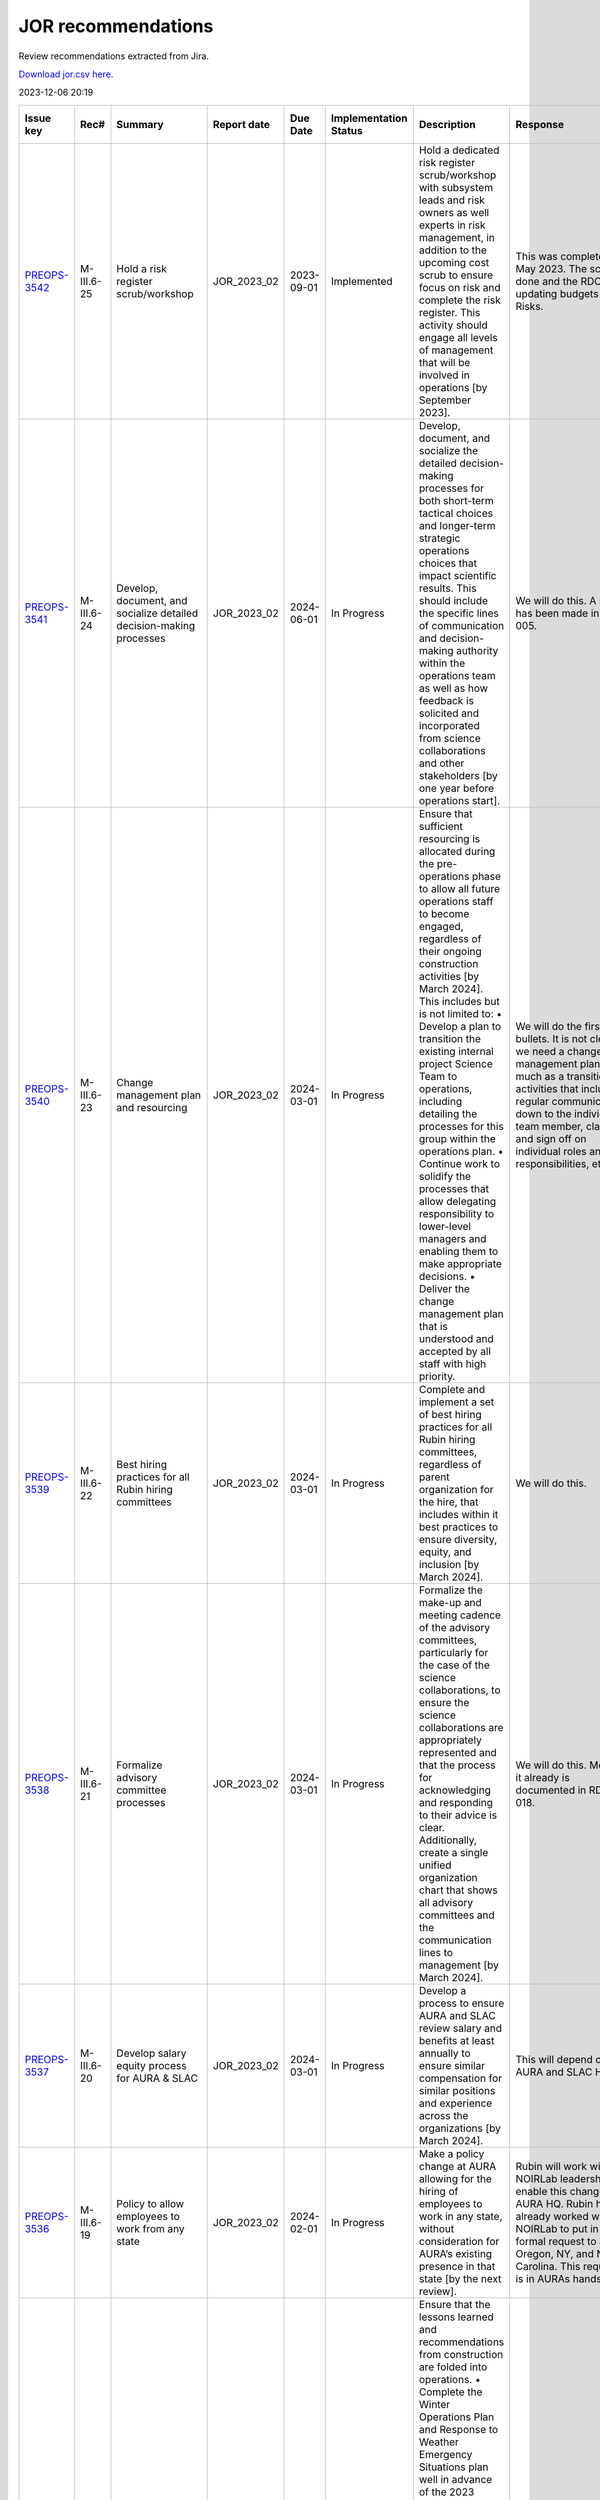 ===================
JOR recommendations
===================

Review recommendations extracted from Jira.

`Download jor.csv here. <./jor.csv>`_

2023-12-06 20:19


+--------------------------------------------+--------------+---------------------------------------------------------------------------------+---------------+------------+-------------------------+------------------------------------------------------------------------------------------------------------------------------------------------------------------------------------------------------------------------------------------------------------------------------------------------------------------------------------------------------------------------------------------------------------------------------------------------------------+----------------------------------------------------------------------------------------------------------------------------------------------------------------------------------------------------------------------------------------------------------------------------------------------------------------------------------------------------------------------------------------------------------------------------------------------------------------------------------------------------------------------------------------------------------------------------------------------------------------------------------------------------------------------------------------------+---------------------------------------------------------------------------------------------------------------------------------------------------------------------------------------------------------------------------------------------------------------------------------------------------------------------------------------------------------+
| Issue key                                  | Rec#         | Summary                                                                         | Report date   | Due Date   | Implementation Status   | Description                                                                                                                                                                                                                                                                                                                                                                                                                                                | Response                                                                                                                                                                                                                                                                                                                                                                                                                                                                                                                                                                                                                                                                                     | Implementation Status Description                                                                                                                                                                                                                                                                                                                       |
+============================================+==============+=================================================================================+===============+============+=========================+============================================================================================================================================================================================================================================================================================================================================================================================================================================================+==============================================================================================================================================================================================================================================================================================================================================================================================================================================================================================================================================================================================================================================================================================+=========================================================================================================================================================================================================================================================================================================================================================+
| `PREOPS-3542 <https://ls.st/PREOPS-3542>`_ | M-III.6-25   | Hold a risk register scrub/workshop                                             | JOR_2023_02   | 2023-09-01 | Implemented             | Hold a dedicated risk register scrub/workshop with subsystem leads and risk owners as well experts in risk management, in addition to the upcoming cost scrub to ensure focus on risk and complete the risk register. This activity should engage all levels of management that will be involved in operations [by September 2023].                                                                                                                        | This was completed in May 2023. The scrub is done and the RDO is updating budgets and Risks.                                                                                                                                                                                                                                                                                                                                                                                                                                                                                                                                                                                                 | A pre-scrub risk workshop was held in April 2023, and served to homogenize and finalize the cost and schedule impact analysis of the risk register, as well as surface some new candidate risks. This workshop was attended by the Risk Board, which includes several internal experts in risk management.                                              |
+--------------------------------------------+--------------+---------------------------------------------------------------------------------+---------------+------------+-------------------------+------------------------------------------------------------------------------------------------------------------------------------------------------------------------------------------------------------------------------------------------------------------------------------------------------------------------------------------------------------------------------------------------------------------------------------------------------------+----------------------------------------------------------------------------------------------------------------------------------------------------------------------------------------------------------------------------------------------------------------------------------------------------------------------------------------------------------------------------------------------------------------------------------------------------------------------------------------------------------------------------------------------------------------------------------------------------------------------------------------------------------------------------------------------+---------------------------------------------------------------------------------------------------------------------------------------------------------------------------------------------------------------------------------------------------------------------------------------------------------------------------------------------------------+
| `PREOPS-3541 <https://ls.st/PREOPS-3541>`_ | M-III.6-24   | Develop, document, and socialize detailed decision-making processes             | JOR_2023_02   | 2024-06-01 | In Progress             | Develop, document, and socialize the detailed decision-making processes for both short-term tactical choices and longer-term strategic operations choices that impact scientific results. This should include the specific lines of communication and decision-making authority within the operations team as well as how feedback is solicited and incorporated from science collaborations and other stakeholders [by one year before operations start]. | We will do this. A start has been made in rtn-005.                                                                                                                                                                                                                                                                                                                                                                                                                                                                                                                                                                                                                                           | Work has been scheduled for FY24 Q1 and Q2 to partially address this recommendation.                                                                                                                                                                                                                                                                    |
+--------------------------------------------+--------------+---------------------------------------------------------------------------------+---------------+------------+-------------------------+------------------------------------------------------------------------------------------------------------------------------------------------------------------------------------------------------------------------------------------------------------------------------------------------------------------------------------------------------------------------------------------------------------------------------------------------------------+----------------------------------------------------------------------------------------------------------------------------------------------------------------------------------------------------------------------------------------------------------------------------------------------------------------------------------------------------------------------------------------------------------------------------------------------------------------------------------------------------------------------------------------------------------------------------------------------------------------------------------------------------------------------------------------------+---------------------------------------------------------------------------------------------------------------------------------------------------------------------------------------------------------------------------------------------------------------------------------------------------------------------------------------------------------+
| `PREOPS-3540 <https://ls.st/PREOPS-3540>`_ | M-III.6-23   | Change management plan and resourcing                                           | JOR_2023_02   | 2024-03-01 | In Progress             | Ensure that sufficient resourcing is allocated during the pre-operations phase to allow all future operations staff to become engaged, regardless of their ongoing construction activities [by March 2024]. This includes but is not limited to:                                                                                                                                                                                                           | We will do the first two bullets. It is not clear we need a change management plan so much as a transition activities that includes regular communication down to the individual team member, clarity and sign off on individual roles and responsibilities, etc.                                                                                                                                                                                                                                                                                                                                                                                                                            | Work is being scheduled on this for FY24 Q1 and Q2.                                                                                                                                                                                                                                                                                                     |
|                                            |              |                                                                                 |               |            |                         | • Develop a plan to transition the existing internal project Science Team to operations, including detailing the processes for this group within the operations plan.                                                                                                                                                                                                                                                                                      |                                                                                                                                                                                                                                                                                                                                                                                                                                                                                                                                                                                                                                                                                              |                                                                                                                                                                                                                                                                                                                                                         |
|                                            |              |                                                                                 |               |            |                         | • Continue work to solidify the processes that allow delegating responsibility to lower-level managers and enabling them to make appropriate decisions.                                                                                                                                                                                                                                                                                                    |                                                                                                                                                                                                                                                                                                                                                                                                                                                                                                                                                                                                                                                                                              |                                                                                                                                                                                                                                                                                                                                                         |
|                                            |              |                                                                                 |               |            |                         | • Deliver the change management plan that is understood and accepted by all staff with high priority.                                                                                                                                                                                                                                                                                                                                                      |                                                                                                                                                                                                                                                                                                                                                                                                                                                                                                                                                                                                                                                                                              |                                                                                                                                                                                                                                                                                                                                                         |
+--------------------------------------------+--------------+---------------------------------------------------------------------------------+---------------+------------+-------------------------+------------------------------------------------------------------------------------------------------------------------------------------------------------------------------------------------------------------------------------------------------------------------------------------------------------------------------------------------------------------------------------------------------------------------------------------------------------+----------------------------------------------------------------------------------------------------------------------------------------------------------------------------------------------------------------------------------------------------------------------------------------------------------------------------------------------------------------------------------------------------------------------------------------------------------------------------------------------------------------------------------------------------------------------------------------------------------------------------------------------------------------------------------------------+---------------------------------------------------------------------------------------------------------------------------------------------------------------------------------------------------------------------------------------------------------------------------------------------------------------------------------------------------------+
| `PREOPS-3539 <https://ls.st/PREOPS-3539>`_ | M-III.6-22   | Best hiring practices for all Rubin hiring committees                           | JOR_2023_02   | 2024-03-01 | In Progress             | Complete and implement a set of best hiring practices for all Rubin hiring committees, regardless of parent organization for the hire, that includes within it best practices to ensure diversity, equity, and inclusion [by March 2024].                                                                                                                                                                                                                  | We will do this.                                                                                                                                                                                                                                                                                                                                                                                                                                                                                                                                                                                                                                                                             | Work on a Rubin Hiring Toolkit that addresses this recommendation has been scheduled for FY24 Q1 and Q2.                                                                                                                                                                                                                                                |
+--------------------------------------------+--------------+---------------------------------------------------------------------------------+---------------+------------+-------------------------+------------------------------------------------------------------------------------------------------------------------------------------------------------------------------------------------------------------------------------------------------------------------------------------------------------------------------------------------------------------------------------------------------------------------------------------------------------+----------------------------------------------------------------------------------------------------------------------------------------------------------------------------------------------------------------------------------------------------------------------------------------------------------------------------------------------------------------------------------------------------------------------------------------------------------------------------------------------------------------------------------------------------------------------------------------------------------------------------------------------------------------------------------------------+---------------------------------------------------------------------------------------------------------------------------------------------------------------------------------------------------------------------------------------------------------------------------------------------------------------------------------------------------------+
| `PREOPS-3538 <https://ls.st/PREOPS-3538>`_ | M-III.6-21   | Formalize advisory committee processes                                          | JOR_2023_02   | 2024-03-01 | In Progress             | Formalize the make-up and meeting cadence of the advisory committees, particularly for the case of the science collaborations, to ensure the science collaborations are appropriately represented and that the process for acknowledging and responding to their advice is clear. Additionally, create a single unified organization chart that shows all advisory committees and the communication lines to management [by March 2024].                   | We will do this. Most of it already is documented in RDO-018.                                                                                                                                                                                                                                                                                                                                                                                                                                                                                                                                                                                                                                | Work is being scheduled to update RDO-018, the Rubin Operations Plan, in FY24 Q1 and Q2 prior to the next review.                                                                                                                                                                                                                                       |
+--------------------------------------------+--------------+---------------------------------------------------------------------------------+---------------+------------+-------------------------+------------------------------------------------------------------------------------------------------------------------------------------------------------------------------------------------------------------------------------------------------------------------------------------------------------------------------------------------------------------------------------------------------------------------------------------------------------+----------------------------------------------------------------------------------------------------------------------------------------------------------------------------------------------------------------------------------------------------------------------------------------------------------------------------------------------------------------------------------------------------------------------------------------------------------------------------------------------------------------------------------------------------------------------------------------------------------------------------------------------------------------------------------------------+---------------------------------------------------------------------------------------------------------------------------------------------------------------------------------------------------------------------------------------------------------------------------------------------------------------------------------------------------------+
| `PREOPS-3537 <https://ls.st/PREOPS-3537>`_ | M-III.6-20   | Develop salary equity process for AURA & SLAC                                   | JOR_2023_02   | 2024-03-01 | In Progress             | Develop a process to ensure AURA and SLAC review salary and benefits at least annually to ensure similar compensation for similar positions and experience across the organizations [by March 2024].                                                                                                                                                                                                                                                       | This will depend on AURA and SLAC HR.                                                                                                                                                                                                                                                                                                                                                                                                                                                                                                                                                                                                                                                        | Work on this is scheduled for FY24 Q1 and Q2.                                                                                                                                                                                                                                                                                                           |
+--------------------------------------------+--------------+---------------------------------------------------------------------------------+---------------+------------+-------------------------+------------------------------------------------------------------------------------------------------------------------------------------------------------------------------------------------------------------------------------------------------------------------------------------------------------------------------------------------------------------------------------------------------------------------------------------------------------+----------------------------------------------------------------------------------------------------------------------------------------------------------------------------------------------------------------------------------------------------------------------------------------------------------------------------------------------------------------------------------------------------------------------------------------------------------------------------------------------------------------------------------------------------------------------------------------------------------------------------------------------------------------------------------------------+---------------------------------------------------------------------------------------------------------------------------------------------------------------------------------------------------------------------------------------------------------------------------------------------------------------------------------------------------------+
| `PREOPS-3536 <https://ls.st/PREOPS-3536>`_ | M-III.6-19   | Policy to allow employees to work from any state                                | JOR_2023_02   | 2024-02-01 | In Progress             | Make a policy change at AURA allowing for the hiring of employees to work in any state, without consideration for AURA’s existing presence in that state [by the next review].                                                                                                                                                                                                                                                                             | Rubin will work with NOIRLab leadership to enable this change with AURA HQ. Rubin has already worked with NOIRLab to put in a formal request to add Oregon, NY, and North Carolina. This request is in AURAs hands.                                                                                                                                                                                                                                                                                                                                                                                                                                                                          | As of end of November, AURA is working towards registering Oregon as a state from which AURA employees may work.                                                                                                                                                                                                                                        |
+--------------------------------------------+--------------+---------------------------------------------------------------------------------+---------------+------------+-------------------------+------------------------------------------------------------------------------------------------------------------------------------------------------------------------------------------------------------------------------------------------------------------------------------------------------------------------------------------------------------------------------------------------------------------------------------------------------------+----------------------------------------------------------------------------------------------------------------------------------------------------------------------------------------------------------------------------------------------------------------------------------------------------------------------------------------------------------------------------------------------------------------------------------------------------------------------------------------------------------------------------------------------------------------------------------------------------------------------------------------------------------------------------------------------+---------------------------------------------------------------------------------------------------------------------------------------------------------------------------------------------------------------------------------------------------------------------------------------------------------------------------------------------------------+
| `PREOPS-3535 <https://ls.st/PREOPS-3535>`_ | ESH-III.5-18 | Lessons learned folded into ops                                                 | JOR_2023_02   | 2023-06-01 | Implemented             | Ensure that the lessons learned and recommendations from construction are folded into operations.                                                                                                                                                                                                                                                                                                                                                          | Winter plan 2023 on place                                                                                                                                                                                                                                                                                                                                                                                                                                                                                                                                                                                                                                                                    | Winter plan 2023 on place                                                                                                                                                                                                                                                                                                                               |
|                                            |              |                                                                                 |               |            |                         | • Complete the Winter Operations Plan and Response to Weather Emergency Situations plan well in advance of the 2023 winter season to allow time for equipment procurement, dry run exercises, testing of equipment [by June 2023].                                                                                                                                                                                                                         | Fatigue Mitigation program on progress                                                                                                                                                                                                                                                                                                                                                                                                                                                                                                                                                                                                                                                       |                                                                                                                                                                                                                                                                                                                                                         |
|                                            |              |                                                                                 |               |            |                         | • Develop a Fatigue Mitigation Plan. Suggest including fatigue observation checklists and assessments [by June 2023].                                                                                                                                                                                                                                                                                                                                      | Safety Road Enginnerering Study (done) Corrective Measures in progress                                                                                                                                                                                                                                                                                                                                                                                                                                                                                                                                                                                                                       | Fatigue Mitigation program on progress                                                                                                                                                                                                                                                                                                                  |
|                                            |              |                                                                                 |               |            |                         | • Perform an annually quantitative measure of the impact of implementing recommendations from the external traffic safety company evaluation. [Complete the first one prior to the next operations review.]                                                                                                                                                                                                                                                |                                                                                                                                                                                                                                                                                                                                                                                                                                                                                                                                                                                                                                                                                              |                                                                                                                                                                                                                                                                                                                                                         |
|                                            |              |                                                                                 |               |            |                         |                                                                                                                                                                                                                                                                                                                                                                                                                                                            |                                                                                                                                                                                                                                                                                                                                                                                                                                                                                                                                                                                                                                                                                              | Safety Road Enginnerering Study (done) Corrective Measures in progress                                                                                                                                                                                                                                                                                  |
+--------------------------------------------+--------------+---------------------------------------------------------------------------------+---------------+------------+-------------------------+------------------------------------------------------------------------------------------------------------------------------------------------------------------------------------------------------------------------------------------------------------------------------------------------------------------------------------------------------------------------------------------------------------------------------------------------------------+----------------------------------------------------------------------------------------------------------------------------------------------------------------------------------------------------------------------------------------------------------------------------------------------------------------------------------------------------------------------------------------------------------------------------------------------------------------------------------------------------------------------------------------------------------------------------------------------------------------------------------------------------------------------------------------------+---------------------------------------------------------------------------------------------------------------------------------------------------------------------------------------------------------------------------------------------------------------------------------------------------------------------------------------------------------+
| `PREOPS-3534 <https://ls.st/PREOPS-3534>`_ | ESH-III.5-17 | Document lessons learned                                                        | JOR_2023_02   | 2023-06-01 | Implemented             | Document the lessons learned recovering from a major setback such as resuming work after 2 months of shutdown following the incident that took place at SLAC in December 2022 and share with the Rubin team [by June 2023].                                                                                                                                                                                                                                | Safety Lesson Learned has been distributed                                                                                                                                                                                                                                                                                                                                                                                                                                                                                                                                                                                                                                                   | The lessons learned document is complete and available in Docushare.                                                                                                                                                                                                                                                                                    |
+--------------------------------------------+--------------+---------------------------------------------------------------------------------+---------------+------------+-------------------------+------------------------------------------------------------------------------------------------------------------------------------------------------------------------------------------------------------------------------------------------------------------------------------------------------------------------------------------------------------------------------------------------------------------------------------------------------------+----------------------------------------------------------------------------------------------------------------------------------------------------------------------------------------------------------------------------------------------------------------------------------------------------------------------------------------------------------------------------------------------------------------------------------------------------------------------------------------------------------------------------------------------------------------------------------------------------------------------------------------------------------------------------------------------+---------------------------------------------------------------------------------------------------------------------------------------------------------------------------------------------------------------------------------------------------------------------------------------------------------------------------------------------------------+
| `PREOPS-3533 <https://ls.st/PREOPS-3533>`_ | ESH-III.5-16 | Plan to execute recommendations                                                 | JOR_2023_02   | 2023-09-01 | In Progress             | Create a plan for executing the recommendations from the ES&H review of the Rubin Observatory which took place on 10/6/22. Focus on electrical safety, confined spaces, ladder safety/working at heights and earthquake bracing [by September 2023].                                                                                                                                                                                                       | Reinforce of :                                                                                                                                                                                                                                                                                                                                                                                                                                                                                                                                                                                                                                                                               | The recommendations from the ES&H review of Rubin Observatory, which took place on 10/6/22, have been incorporated into training provided such as the Safety Orientation Package (for new hires), commensurate with the hazards and risks analysis of the Job (i.e. an admin. position would not take the confined space training).                     |
|                                            |              |                                                                                 |               |            |                         |                                                                                                                                                                                                                                                                                                                                                                                                                                                            |                                                                                                                                                                                                                                                                                                                                                                                                                                                                                                                                                                                                                                                                                              |                                                                                                                                                                                                                                                                                                                                                         |
|                                            |              |                                                                                 |               |            |                         |                                                                                                                                                                                                                                                                                                                                                                                                                                                            | Electrical Safety ; LOTO training update                                                                                                                                                                                                                                                                                                                                                                                                                                                                                                                                                                                                                                                     |                                                                                                                                                                                                                                                                                                                                                         |
|                                            |              |                                                                                 |               |            |                         |                                                                                                                                                                                                                                                                                                                                                                                                                                                            |                                                                                                                                                                                                                                                                                                                                                                                                                                                                                                                                                                                                                                                                                              |                                                                                                                                                                                                                                                                                                                                                         |
|                                            |              |                                                                                 |               |            |                         |                                                                                                                                                                                                                                                                                                                                                                                                                                                            | Confined Sapce : Develop of a Confine Space Training                                                                                                                                                                                                                                                                                                                                                                                                                                                                                                                                                                                                                                         |                                                                                                                                                                                                                                                                                                                                                         |
|                                            |              |                                                                                 |               |            |                         |                                                                                                                                                                                                                                                                                                                                                                                                                                                            |                                                                                                                                                                                                                                                                                                                                                                                                                                                                                                                                                                                                                                                                                              |                                                                                                                                                                                                                                                                                                                                                         |
|                                            |              |                                                                                 |               |            |                         |                                                                                                                                                                                                                                                                                                                                                                                                                                                            | Working on height and Fall protecction : review of current traning and add of ladder safety                                                                                                                                                                                                                                                                                                                                                                                                                                                                                                                                                                                                  |                                                                                                                                                                                                                                                                                                                                                         |
+--------------------------------------------+--------------+---------------------------------------------------------------------------------+---------------+------------+-------------------------+------------------------------------------------------------------------------------------------------------------------------------------------------------------------------------------------------------------------------------------------------------------------------------------------------------------------------------------------------------------------------------------------------------------------------------------------------------+----------------------------------------------------------------------------------------------------------------------------------------------------------------------------------------------------------------------------------------------------------------------------------------------------------------------------------------------------------------------------------------------------------------------------------------------------------------------------------------------------------------------------------------------------------------------------------------------------------------------------------------------------------------------------------------------+---------------------------------------------------------------------------------------------------------------------------------------------------------------------------------------------------------------------------------------------------------------------------------------------------------------------------------------------------------+
| `PREOPS-3532 <https://ls.st/PREOPS-3532>`_ | ESH-III.5-15 | Implementation of Road Safety Study                                             | JOR_2023_02   | 2023-07-01 | Implemented             | Deliver a timeline for implementing the recommendations from the Road Safety Study (Estudio de Seguridad Vial by Ambitrans Ingenieros Consultadores, SpA) report [by July 2023].                                                                                                                                                                                                                                                                           | Minimun Commuting Time Test , March 2023 , done ,                                                                                                                                                                                                                                                                                                                                                                                                                                                                                                                                                                                                                                            | To address this Review Recommendation a summary document has been uploaded to Docushare. On Page 3 of the document a diagram outlines the timeline for implementing the recommendations from the Road Safety Study.                                                                                                                                     |
|                                            |              |                                                                                 |               |            |                         |                                                                                                                                                                                                                                                                                                                                                                                                                                                            |                                                                                                                                                                                                                                                                                                                                                                                                                                                                                                                                                                                                                                                                                              |                                                                                                                                                                                                                                                                                                                                                         |
|                                            |              |                                                                                 |               |            |                         |                                                                                                                                                                                                                                                                                                                                                                                                                                                            | Submit new Minimum Timing Table to AURA-O and RSLT (done)                                                                                                                                                                                                                                                                                                                                                                                                                                                                                                                                                                                                                                    |                                                                                                                                                                                                                                                                                                                                                         |
|                                            |              |                                                                                 |               |            |                         |                                                                                                                                                                                                                                                                                                                                                                                                                                                            |                                                                                                                                                                                                                                                                                                                                                                                                                                                                                                                                                                                                                                                                                              |                                                                                                                                                                                                                                                                                                                                                         |
|                                            |              |                                                                                 |               |            |                         |                                                                                                                                                                                                                                                                                                                                                                                                                                                            | GPS monitoring Submitted to AURA-O for approval (May 2023)                                                                                                                                                                                                                                                                                                                                                                                                                                                                                                                                                                                                                                   |                                                                                                                                                                                                                                                                                                                                                         |
|                                            |              |                                                                                 |               |            |                         |                                                                                                                                                                                                                                                                                                                                                                                                                                                            |                                                                                                                                                                                                                                                                                                                                                                                                                                                                                                                                                                                                                                                                                              |                                                                                                                                                                                                                                                                                                                                                         |
|                                            |              |                                                                                 |               |            |                         |                                                                                                                                                                                                                                                                                                                                                                                                                                                            | Distribution of new Minumum time comutting , June 2023                                                                                                                                                                                                                                                                                                                                                                                                                                                                                                                                                                                                                                       |                                                                                                                                                                                                                                                                                                                                                         |
+--------------------------------------------+--------------+---------------------------------------------------------------------------------+---------------+------------+-------------------------+------------------------------------------------------------------------------------------------------------------------------------------------------------------------------------------------------------------------------------------------------------------------------------------------------------------------------------------------------------------------------------------------------------------------------------------------------------+----------------------------------------------------------------------------------------------------------------------------------------------------------------------------------------------------------------------------------------------------------------------------------------------------------------------------------------------------------------------------------------------------------------------------------------------------------------------------------------------------------------------------------------------------------------------------------------------------------------------------------------------------------------------------------------------+---------------------------------------------------------------------------------------------------------------------------------------------------------------------------------------------------------------------------------------------------------------------------------------------------------------------------------------------------------+
| `PREOPS-3531 <https://ls.st/PREOPS-3531>`_ | CS-III.4-14  | Training on new tools                                                           | JOR_2023_02   | 2024-01-31 | In Progress             | Provide sufficient training on new tools and budget and the budget planning process for ADs and team leads [prior to the launch of next annual planning cycle].                                                                                                                                                                                                                                                                                            | We will train the ADs on all the tools necessary to do their part of planning and tracking.                                                                                                                                                                                                                                                                                                                                                                                                                                                                                                                                                                                                  | Training on the budget planning process is being provided "on the job" via the annual scrub process. ADs and Team Leaders were walked through the Scrub Sandbox workbook (which imports dynamically from the planning tools) at the annual scrub launch in May, and will be debriefed on the scrub implementation at a closeout meeting on December 12. |
+--------------------------------------------+--------------+---------------------------------------------------------------------------------+---------------+------------+-------------------------+------------------------------------------------------------------------------------------------------------------------------------------------------------------------------------------------------------------------------------------------------------------------------------------------------------------------------------------------------------------------------------------------------------------------------------------------------------+----------------------------------------------------------------------------------------------------------------------------------------------------------------------------------------------------------------------------------------------------------------------------------------------------------------------------------------------------------------------------------------------------------------------------------------------------------------------------------------------------------------------------------------------------------------------------------------------------------------------------------------------------------------------------------------------+---------------------------------------------------------------------------------------------------------------------------------------------------------------------------------------------------------------------------------------------------------------------------------------------------------------------------------------------------------+
| `PREOPS-3530 <https://ls.st/PREOPS-3530>`_ | CS-III.4-13  | Consolidated report Plan vs Actual                                              | JOR_2023_02   | 2023-08-31 | In Progress             | Develop a consolidated report showing plan versus actuals by WBS by month for the Rubin Operations team and agencies [by summer 2023].                                                                                                                                                                                                                                                                                                                     | We will make this report. The NSF side is essentially already done in collaboration with Program Operations and NOIRLab Management Services.                                                                                                                                                                                                                                                                                                                                                                                                                                                                                                                                                 | This work is scheduled for FY24 Q1, so as to feed into the post-scrub implementation, top-down budget planning phase of the annual cycle. While formally late, we expect to have the tool in use before the next review.                                                                                                                                |
+--------------------------------------------+--------------+---------------------------------------------------------------------------------+---------------+------------+-------------------------+------------------------------------------------------------------------------------------------------------------------------------------------------------------------------------------------------------------------------------------------------------------------------------------------------------------------------------------------------------------------------------------------------------------------------------------------------------+----------------------------------------------------------------------------------------------------------------------------------------------------------------------------------------------------------------------------------------------------------------------------------------------------------------------------------------------------------------------------------------------------------------------------------------------------------------------------------------------------------------------------------------------------------------------------------------------------------------------------------------------------------------------------------------------+---------------------------------------------------------------------------------------------------------------------------------------------------------------------------------------------------------------------------------------------------------------------------------------------------------------------------------------------------------+
| `PREOPS-3529 <https://ls.st/PREOPS-3529>`_ | SP-III.3-12  | Track RSP usage                                                                 | JOR_2023_02   | 2024-06-28 | Not Started             | Continue to find ways to track how broadly the Rubin data and RSP are being used by the community. In particular, assess the impact of the LSST survey data reaching historically underrepresented groups [before Data Preview 1].                                                                                                                                                                                                                         | The RPF Community Science team will investigate ways to track RSP usage                                                                                                                                                                                                                                                                                                                                                                                                                                                                                                                                                                                                                      | The Community Science Team of the Rubin System Performance Department are making plans on how to carry out these assessments and track the usage. Results would be reported in the annual report.                                                                                                                                                       |
+--------------------------------------------+--------------+---------------------------------------------------------------------------------+---------------+------------+-------------------------+------------------------------------------------------------------------------------------------------------------------------------------------------------------------------------------------------------------------------------------------------------------------------------------------------------------------------------------------------------------------------------------------------------------------------------------------------------+----------------------------------------------------------------------------------------------------------------------------------------------------------------------------------------------------------------------------------------------------------------------------------------------------------------------------------------------------------------------------------------------------------------------------------------------------------------------------------------------------------------------------------------------------------------------------------------------------------------------------------------------------------------------------------------------+---------------------------------------------------------------------------------------------------------------------------------------------------------------------------------------------------------------------------------------------------------------------------------------------------------------------------------------------------------+
| `PREOPS-3528 <https://ls.st/PREOPS-3528>`_ | SP-III.3-11  | Visibility of change procedures for the survey cadence, scheduling and strategy | JOR_2023_02   | 2024-02-29 | Not Started             | Increase the visibility of the change procedures of the survey cadence, scheduling, and strategy to inform the community and agencies regarding ongoing compliance with the SRD [by September 2023].                                                                                                                                                                                                                                                       | A process will be developed to make the change procedures of the survey cadence, scheduling, and strategy  more visible and  inform the community and agencies regarding ongoing compliance with the SRD.                                                                                                                                                                                                                                                                                                                                                                                                                                                                                    | We have a documentation site set up but it is down at the moment. More content needs to be added.                                                                                                                                                                                                                                                       |
+--------------------------------------------+--------------+---------------------------------------------------------------------------------+---------------+------------+-------------------------+------------------------------------------------------------------------------------------------------------------------------------------------------------------------------------------------------------------------------------------------------------------------------------------------------------------------------------------------------------------------------------------------------------------------------------------------------------+----------------------------------------------------------------------------------------------------------------------------------------------------------------------------------------------------------------------------------------------------------------------------------------------------------------------------------------------------------------------------------------------------------------------------------------------------------------------------------------------------------------------------------------------------------------------------------------------------------------------------------------------------------------------------------------------+---------------------------------------------------------------------------------------------------------------------------------------------------------------------------------------------------------------------------------------------------------------------------------------------------------------------------------------------------------+
| `PREOPS-3527 <https://ls.st/PREOPS-3527>`_ | SP-III.3-10  | Add a formal review and sign off following pilot processing runs                | JOR_2023_02   | 2024-02-01 | Not Started             | Add a formal review and sign off for the transition to data release processing. The signoff should occur between the end of the pilot run processing and the start of production processing [before the next review].                                                                                                                                                                                                                                      | A formal review and sign off following pilot processing runs will be added                                                                                                                                                                                                                                                                                                                                                                                                                                                                                                                                                                                                                   | This work is being planned.                                                                                                                                                                                                                                                                                                                             |
+--------------------------------------------+--------------+---------------------------------------------------------------------------------+---------------+------------+-------------------------+------------------------------------------------------------------------------------------------------------------------------------------------------------------------------------------------------------------------------------------------------------------------------------------------------------------------------------------------------------------------------------------------------------------------------------------------------------+----------------------------------------------------------------------------------------------------------------------------------------------------------------------------------------------------------------------------------------------------------------------------------------------------------------------------------------------------------------------------------------------------------------------------------------------------------------------------------------------------------------------------------------------------------------------------------------------------------------------------------------------------------------------------------------------+---------------------------------------------------------------------------------------------------------------------------------------------------------------------------------------------------------------------------------------------------------------------------------------------------------------------------------------------------------+
| `PREOPS-3526 <https://ls.st/PREOPS-3526>`_ | SP-III.3-9   | Mitigate system engineering work overload                                       | JOR_2023_02   | 2023-12-31 | In Progress             | Mitigate the upcoming system engineering work overload in the handoff between Rubin construction and RPF operations. One possible mitigation is the use of external contractors [by the end of 2023].                                                                                                                                                                                                                                                      | Consulting help will be hired to mitigate system engineering work overload                                                                                                                                                                                                                                                                                                                                                                                                                                                                                                                                                                                                                   | The System Performance Department is putting together a Statement of Work which would go to AURA CAS to start a procurement and contract for service to help alleviate some of this overload.                                                                                                                                                           |
+--------------------------------------------+--------------+---------------------------------------------------------------------------------+---------------+------------+-------------------------+------------------------------------------------------------------------------------------------------------------------------------------------------------------------------------------------------------------------------------------------------------------------------------------------------------------------------------------------------------------------------------------------------------------------------------------------------------+----------------------------------------------------------------------------------------------------------------------------------------------------------------------------------------------------------------------------------------------------------------------------------------------------------------------------------------------------------------------------------------------------------------------------------------------------------------------------------------------------------------------------------------------------------------------------------------------------------------------------------------------------------------------------------------------+---------------------------------------------------------------------------------------------------------------------------------------------------------------------------------------------------------------------------------------------------------------------------------------------------------------------------------------------------------+
| `PREOPS-3525 <https://ls.st/PREOPS-3525>`_ | SP-III.3-8   | Implementation of the Operations CCB                                            | JOR_2023_02   | 2023-12-31 | Not Started             | Complete the implementation of the RPF CCB and RB [by the end of 2023].                                                                                                                                                                                                                                                                                                                                                                                    | The Operations CCB will be implemented by the RPF Systems Engineering team. The Systems Engineering team has few resources to dedicate to pre-operations work so consulting help will be needed                                                                                                                                                                                                                                                                                                                                                                                                                                                                                              | The Director's office and System Performance have had discussions on moving this forward.                                                                                                                                                                                                                                                               |
+--------------------------------------------+--------------+---------------------------------------------------------------------------------+---------------+------------+-------------------------+------------------------------------------------------------------------------------------------------------------------------------------------------------------------------------------------------------------------------------------------------------------------------------------------------------------------------------------------------------------------------------------------------------------------------------------------------------+----------------------------------------------------------------------------------------------------------------------------------------------------------------------------------------------------------------------------------------------------------------------------------------------------------------------------------------------------------------------------------------------------------------------------------------------------------------------------------------------------------------------------------------------------------------------------------------------------------------------------------------------------------------------------------------------+---------------------------------------------------------------------------------------------------------------------------------------------------------------------------------------------------------------------------------------------------------------------------------------------------------------------------------------------------------+
| `PREOPS-3524 <https://ls.st/PREOPS-3524>`_ | DM-III.2-7   | Metric of success                                                               | JOR_2023_02   | 2024-06-28 | Not Started             | Define a metric of success that enables the RDM team to evaluate their chosen user support model, and the efficacy of the community support [by Data Preview 1].                                                                                                                                                                                                                                                                                           | One or more metrics of success will be defined to  enable evaluation of the  chosen user support model, and the efficacy of the community support                                                                                                                                                                                                                                                                                                                                                                                                                                                                                                                                            | The System Performance Team will address this Review Recommendations as the User Model falls in RPF and not Data Management. The work is somewhat related to recommendation DM-III.2-6 which is in progress. No significant progress update for this particular recommendation at this time.                                                            |
+--------------------------------------------+--------------+---------------------------------------------------------------------------------+---------------+------------+-------------------------+------------------------------------------------------------------------------------------------------------------------------------------------------------------------------------------------------------------------------------------------------------------------------------------------------------------------------------------------------------------------------------------------------------------------------------------------------------+----------------------------------------------------------------------------------------------------------------------------------------------------------------------------------------------------------------------------------------------------------------------------------------------------------------------------------------------------------------------------------------------------------------------------------------------------------------------------------------------------------------------------------------------------------------------------------------------------------------------------------------------------------------------------------------------+---------------------------------------------------------------------------------------------------------------------------------------------------------------------------------------------------------------------------------------------------------------------------------------------------------------------------------------------------------+
| `PREOPS-3523 <https://ls.st/PREOPS-3523>`_ | DM-III.2-6   | Concise and complete set of performance metrics                                 | JOR_2023_02   | 2024-06-28 | In Progress             | Develop and agree on a concise and complete set of performance metrics that are tracked by the team and reported to operations management [by Data Preview 1].                                                                                                                                                                                                                                                                                             | We do need to document a set of  (non science science) performance metrics - it has not been done yet.                                                                                                                                                                                                                                                                                                                                                                                                                                                                                                                                                                                       | Work has begun to document a set of (non science science) performance metrics. Data Management and System Performance will work jointly on this.                                                                                                                                                                                                        |
+--------------------------------------------+--------------+---------------------------------------------------------------------------------+---------------+------------+-------------------------+------------------------------------------------------------------------------------------------------------------------------------------------------------------------------------------------------------------------------------------------------------------------------------------------------------------------------------------------------------------------------------------------------------------------------------------------------------+----------------------------------------------------------------------------------------------------------------------------------------------------------------------------------------------------------------------------------------------------------------------------------------------------------------------------------------------------------------------------------------------------------------------------------------------------------------------------------------------------------------------------------------------------------------------------------------------------------------------------------------------------------------------------------------------+---------------------------------------------------------------------------------------------------------------------------------------------------------------------------------------------------------------------------------------------------------------------------------------------------------------------------------------------------------+
| `PREOPS-3522 <https://ls.st/PREOPS-3522>`_ | DM-III.2-5   | Agreement with SLAC                                                             | JOR_2023_02   | 2023-06-01 | In Progress             | Re-evaluate the agreement with SLAC offering new personnel software staff positions and consider instead continuing existing software staff that could transition from the NSF construction project [by June 2023].                                                                                                                                                                                                                                        | The FY24 Scrub allowed us to explore this topic and make some advances. SLAC has been working with us to retain more staff from construction. It not obvious we can re-valuate the agreement with SLAC, DOE need to fund half the project. We will keep pressing our case.                                                                                                                                                                                                                                                                                                                                                                                                                   | The FY24 Scrub allowed us to explore this topic and make some advances. SLAC has been working with us to retain more staff from construction. Directors office is satisfied with the progress made and approves this recommendation for closure.                                                                                                        |
+--------------------------------------------+--------------+---------------------------------------------------------------------------------+---------------+------------+-------------------------+------------------------------------------------------------------------------------------------------------------------------------------------------------------------------------------------------------------------------------------------------------------------------------------------------------------------------------------------------------------------------------------------------------------------------------------------------------+----------------------------------------------------------------------------------------------------------------------------------------------------------------------------------------------------------------------------------------------------------------------------------------------------------------------------------------------------------------------------------------------------------------------------------------------------------------------------------------------------------------------------------------------------------------------------------------------------------------------------------------------------------------------------------------------+---------------------------------------------------------------------------------------------------------------------------------------------------------------------------------------------------------------------------------------------------------------------------------------------------------------------------------------------------------+
| `PREOPS-3521 <https://ls.st/PREOPS-3521>`_ | DM-III.2-4   | Decision to split software developement                                         | JOR_2023_02   | 2024-02-01 | In Progress             | Re-evaluate the decision to split software developer management between different departments [by the next operations review].                                                                                                                                                                                                                                                                                                                             | We will convene a discussion among the ADs to see how to best move forward.                                                                                                                                                                                                                                                                                                                                                                                                                                                                                                                                                                                                                  | We will convene a discussion among the ADs to see how to best move forward.                                                                                                                                                                                                                                                                             |
+--------------------------------------------+--------------+---------------------------------------------------------------------------------+---------------+------------+-------------------------+------------------------------------------------------------------------------------------------------------------------------------------------------------------------------------------------------------------------------------------------------------------------------------------------------------------------------------------------------------------------------------------------------------------------------------------------------------+----------------------------------------------------------------------------------------------------------------------------------------------------------------------------------------------------------------------------------------------------------------------------------------------------------------------------------------------------------------------------------------------------------------------------------------------------------------------------------------------------------------------------------------------------------------------------------------------------------------------------------------------------------------------------------------------+---------------------------------------------------------------------------------------------------------------------------------------------------------------------------------------------------------------------------------------------------------------------------------------------------------------------------------------------------------+
| `PREOPS-3520 <https://ls.st/PREOPS-3520>`_ | OO-III.1-3   | Plan for SLAC maintenance                                                       | JOR_2023_02   | 2023-10-01 | In Progress             | Ensure that the plan for SLAC maintenance of the LSSTcam is fully described for future reviews [by FY 2024].                                                                                                                                                                                                                                                                                                                                               | Both the construction and operations teams (they are essentially one in the same) continue to work closely with the team at SLAC developing LSSTCam.  Maintenance plans are continually being updated as specific details are learned during the final test and verification action phase for the instrument.  These details are being folded into the Rubin Observatory Operations (ROO) strategic maintenance plan and include reassessment of both technical and personnel resource needed to maintain LSSTCam through the 10-year LSST program.  The ROO Strategic Maintenance PLan do men tis a key deliverable for FY23 and will be a featured discussion point in subsequent reviews. | Blum and Marshall met with Camera team in November at SLAC to discuss maintenance and OPS supports needs. Claver visited SLAC the following week to follow up and further advance planning.                                                                                                                                                             |
+--------------------------------------------+--------------+---------------------------------------------------------------------------------+---------------+------------+-------------------------+------------------------------------------------------------------------------------------------------------------------------------------------------------------------------------------------------------------------------------------------------------------------------------------------------------------------------------------------------------------------------------------------------------------------------------------------------------+----------------------------------------------------------------------------------------------------------------------------------------------------------------------------------------------------------------------------------------------------------------------------------------------------------------------------------------------------------------------------------------------------------------------------------------------------------------------------------------------------------------------------------------------------------------------------------------------------------------------------------------------------------------------------------------------+---------------------------------------------------------------------------------------------------------------------------------------------------------------------------------------------------------------------------------------------------------------------------------------------------------------------------------------------------------+
| `PREOPS-3519 <https://ls.st/PREOPS-3519>`_ | OO-III.1-2   | Re-consider the on-site presence                                                | JOR_2023_02   | 2023-10-01 | Not Started             | Re-consider the on-site presence of engineering and technical support staff during nighttime for the first years of operations, until steady-state operation with nominal unplanned downtime has been reached [by FY 2024].                                                                                                                                                                                                                                | As the construction project progresses through its commissioning phase it is clearly evident that significant technical presence will be needed in the early stages of operations.  The Rubin Observatory Operations (ROO) plan as presented is for steady state with a minimal technical presence needed at the summit.  We have always planned that there would be a transition period between the end of construction and steady state operations.  The details of the needed technical staff during nighttime operations is becoming clearer as the construction commissioning advance.  Adjustment are currently being made in the detailed transition plan for nighttime support.      | This has been reconsidered and it is acknowledged that experience gained from the current commissioning phase of the Construction project is informing Operations on night time support that will be needed initially in operations until steady state.                                                                                                 |
|                                            |              |                                                                                 |               |            |                         |                                                                                                                                                                                                                                                                                                                                                                                                                                                            |                                                                                                                                                                                                                                                                                                                                                                                                                                                                                                                                                                                                                                                                                              |                                                                                                                                                                                                                                                                                                                                                         |
|                                            |              |                                                                                 |               |            |                         |                                                                                                                                                                                                                                                                                                                                                                                                                                                            | With the need for Technicalical support in mind we are also training up the nighttime Observing Specialists to have some level of technical awareness and expertise to serve as the front line for diagnosis and solving technical issues as they arise.  This is a core part of the Observing Specialists functions and has been part of the plan from the beginning.  The technical training of the Observing Specialists is part of  the designed work scope during construction commissioning.                                                                                                                                                                                           |                                                                                                                                                                                                                                                                                                                                                         |
+--------------------------------------------+--------------+---------------------------------------------------------------------------------+---------------+------------+-------------------------+------------------------------------------------------------------------------------------------------------------------------------------------------------------------------------------------------------------------------------------------------------------------------------------------------------------------------------------------------------------------------------------------------------------------------------------------------------+----------------------------------------------------------------------------------------------------------------------------------------------------------------------------------------------------------------------------------------------------------------------------------------------------------------------------------------------------------------------------------------------------------------------------------------------------------------------------------------------------------------------------------------------------------------------------------------------------------------------------------------------------------------------------------------------+---------------------------------------------------------------------------------------------------------------------------------------------------------------------------------------------------------------------------------------------------------------------------------------------------------------------------------------------------------+
| `PREOPS-3518 <https://ls.st/PREOPS-3518>`_ | OO-III.1-1   | Monitor the effectiveness of the initial maintenance strategy                   | JOR_2023_02   | 2023-10-01 | Not Started             | Monitor the effectiveness of the initial maintenance strategy during the first 2 years of operation and adjust the strategy accordingly if needed. Reserve corresponding resources in the operations plan [by FY 2024].                                                                                                                                                                                                                                    | As part of the Rubin Construction integration, test and commissioning effort the Rubin Observatory Operations (ROO) team its carefully monitoring the maintenance needs of the observatory.  As systems are being integrated and tested the ROO team as part of their construction/operations dual responsibilities are documenting technical issues and noting specific maintenance needs.  These will be recorded in the Computerized Maintenance Management System (CMMS) under development by the construction project.  This body of information is currently being used to update the maintenance strategy and planning with resultant resources needed on various timescales.         | This has been started and findings are being recorded in the CMMS                                                                                                                                                                                                                                                                                       |
|                                            |              |                                                                                 |               |            |                         |                                                                                                                                                                                                                                                                                                                                                                                                                                                            |                                                                                                                                                                                                                                                                                                                                                                                                                                                                                                                                                                                                                                                                                              |                                                                                                                                                                                                                                                                                                                                                         |
|                                            |              |                                                                                 |               |            |                         |                                                                                                                                                                                                                                                                                                                                                                                                                                                            | The ROO Strategic Maintenance Plan is a key deliverable from the FY23 early operations efforts.  This document is being developed now with contributions from the ROO Team and Group leads (who are also part of the Rubin construction team).  Staffing and non-labor resource adjustments are expected from the Maintenance Strategic Plan update and will be part of revised operations planning for ROO in FY24.                                                                                                                                                                                                                                                                         |                                                                                                                                                                                                                                                                                                                                                         |
+--------------------------------------------+--------------+---------------------------------------------------------------------------------+---------------+------------+-------------------------+------------------------------------------------------------------------------------------------------------------------------------------------------------------------------------------------------------------------------------------------------------------------------------------------------------------------------------------------------------------------------------------------------------------------------------------------------------+----------------------------------------------------------------------------------------------------------------------------------------------------------------------------------------------------------------------------------------------------------------------------------------------------------------------------------------------------------------------------------------------------------------------------------------------------------------------------------------------------------------------------------------------------------------------------------------------------------------------------------------------------------------------------------------------+---------------------------------------------------------------------------------------------------------------------------------------------------------------------------------------------------------------------------------------------------------------------------------------------------------------------------------------------------------+

Wed 6 Dec 2023 20:19:12 -03
